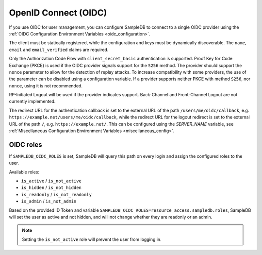 .. _oidc:

OpenID Connect (OIDC)
=====================

If you use OIDC for user management, you can configure SampleDB to connect to
a single OIDC provider using the
:ref:`OIDC Configuration Environment Variables <oidc_configuration>`.

The client must be statically registered, while the configuration and keys
must be dynamically discoverable. The ``name``, ``email`` and
``email_verified`` claims are required.

Only the Authorization Code Flow with ``client_secret_basic`` authentication
is supported. Proof Key for Code Exchange (PKCE) is used if the OIDC provider
signals support for the ``S256`` method. The provider should support the
``nonce`` parameter to allow for the detection of replay attacks. To increase
compatibility with some providers, the use of the parameter can be disabled
using a configuration variable. If a provider supports neither PKCE with
method ``S256``, nor ``nonce``, using it is not recommended.

RP-Initiated Logout will be used if the provider indicates support.
Back-Channel and Front-Channel Logout are not currently implemented.

The redirect URL for the authentication callback is set to the external URL of
the path ``/users/me/oidc/callback``, e.g.
``https://example.net/users/me/oidc/callback``, while the redirect URL for the
logout redirect is set to the external URL of the path ``/``, e.g.
``https://example.net/``. This can be configured using the `SERVER_NAME`
variable, see :ref:`Miscellaneous Configuration Environment Variables
<miscellaneous_config>`.

OIDC roles
^^^^^^^^^^

If ``SAMPLEDB_OIDC_ROLES`` is set, SampleDB will query this path on every
login and assign the configured roles to the user.

Available roles:

- ``is_active`` / ``is_not_active``
- ``is_hidden`` / ``is_not_hidden``
- ``is_readonly`` / ``is_not_readonly``
- ``is_admin`` / ``is_not_admin``

.. code-block:: json
    :caption: Roles in an ID Token

    {
      ...
      "resource_access": {
        "sampledb": {
          "roles": [
            "is_active",
            "is_not_hidden"
          ]
        }
      },
      "email": "user@example.org"
      ...
    }

Based on the provided ID Token and variable
``SAMPLEDB_OIDC_ROLES=resource_access.sampledb.roles``, SampleDB will set the
user as active and not hidden, and will not change whether they are readonly
or an admin.

.. note::
  Setting the ``is_not_active`` role will prevent the user from logging in.
